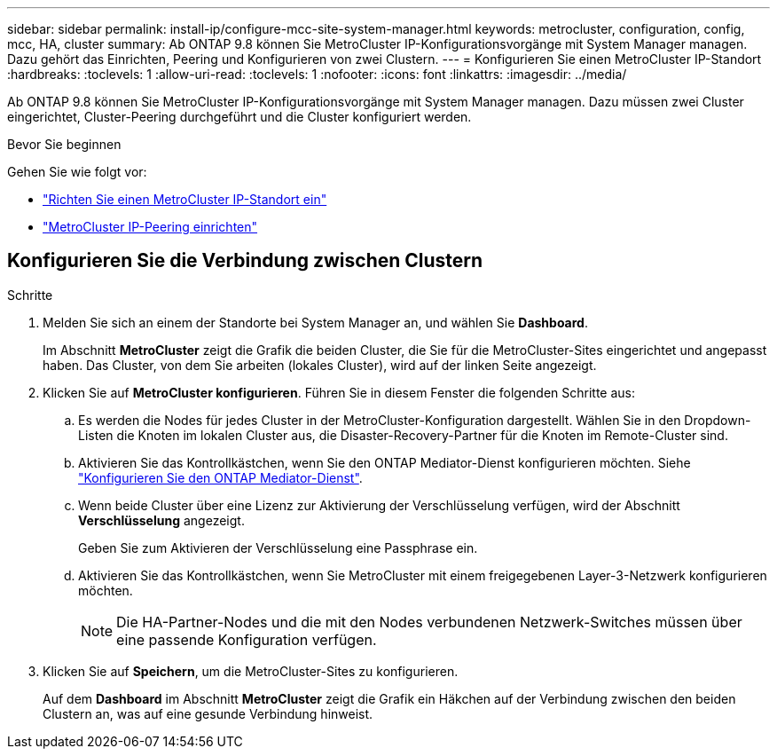 ---
sidebar: sidebar 
permalink: install-ip/configure-mcc-site-system-manager.html 
keywords: metrocluster, configuration, config, mcc, HA, cluster 
summary: Ab ONTAP 9.8 können Sie MetroCluster IP-Konfigurationsvorgänge mit System Manager managen. Dazu gehört das Einrichten, Peering und Konfigurieren von zwei Clustern. 
---
= Konfigurieren Sie einen MetroCluster IP-Standort
:hardbreaks:
:toclevels: 1
:allow-uri-read: 
:toclevels: 1
:nofooter: 
:icons: font
:linkattrs: 
:imagesdir: ../media/


[role="lead"]
Ab ONTAP 9.8 können Sie MetroCluster IP-Konfigurationsvorgänge mit System Manager managen. Dazu müssen zwei Cluster eingerichtet, Cluster-Peering durchgeführt und die Cluster konfiguriert werden.

.Bevor Sie beginnen
Gehen Sie wie folgt vor:

* link:set-up-mcc-site-system-manager.html["Richten Sie einen MetroCluster IP-Standort ein"]
* link:set-up-mcc-peering-system-manager.html["MetroCluster IP-Peering einrichten"]




== Konfigurieren Sie die Verbindung zwischen Clustern

.Schritte
. Melden Sie sich an einem der Standorte bei System Manager an, und wählen Sie *Dashboard*.
+
Im Abschnitt *MetroCluster* zeigt die Grafik die beiden Cluster, die Sie für die MetroCluster-Sites eingerichtet und angepasst haben. Das Cluster, von dem Sie arbeiten (lokales Cluster), wird auf der linken Seite angezeigt.

. Klicken Sie auf *MetroCluster konfigurieren*. Führen Sie in diesem Fenster die folgenden Schritte aus:
+
.. Es werden die Nodes für jedes Cluster in der MetroCluster-Konfiguration dargestellt. Wählen Sie in den Dropdown-Listen die Knoten im lokalen Cluster aus, die Disaster-Recovery-Partner für die Knoten im Remote-Cluster sind.
.. Aktivieren Sie das Kontrollkästchen, wenn Sie den ONTAP Mediator-Dienst konfigurieren möchten. Siehe link:./task-sm-mediator.html["Konfigurieren Sie den ONTAP Mediator-Dienst"].
.. Wenn beide Cluster über eine Lizenz zur Aktivierung der Verschlüsselung verfügen, wird der Abschnitt *Verschlüsselung* angezeigt.
+
Geben Sie zum Aktivieren der Verschlüsselung eine Passphrase ein.

.. Aktivieren Sie das Kontrollkästchen, wenn Sie MetroCluster mit einem freigegebenen Layer-3-Netzwerk konfigurieren möchten.
+

NOTE: Die HA-Partner-Nodes und die mit den Nodes verbundenen Netzwerk-Switches müssen über eine passende Konfiguration verfügen.



. Klicken Sie auf *Speichern*, um die MetroCluster-Sites zu konfigurieren.
+
Auf dem *Dashboard* im Abschnitt *MetroCluster* zeigt die Grafik ein Häkchen auf der Verbindung zwischen den beiden Clustern an, was auf eine gesunde Verbindung hinweist.


